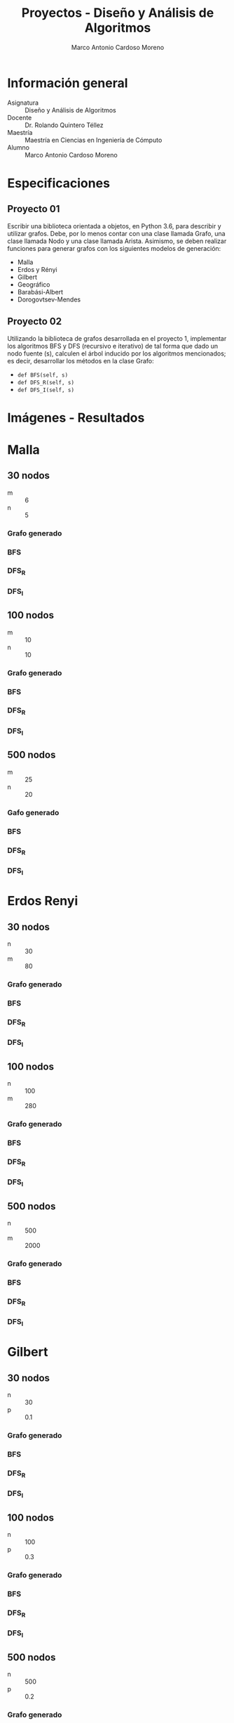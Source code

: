 #+TITLE: Proyectos - Diseño y Análisis de Algoritmos
#+author: Marco Antonio Cardoso Moreno

#+STARTUP:  CONTENT


* Información general
- Asignatura :: Diseño y Análisis de Algoritmos
- Docente :: Dr. Rolando Quintero Téllez
- Maestría :: Maestría en Ciencias en Ingeniería de Cómputo
- Alumno :: Marco Antonio Cardoso Moreno

* Especificaciones
** Proyecto 01
Escribir una biblioteca orientada a objetos, en Python 3.6, para describir y
utilizar grafos. Debe, por lo menos contar con una clase llamada Grafo, una
clase llamada Nodo y una clase llamada Arista. Asimismo, se deben realizar
funciones para generar grafos con los siguientes modelos de generación:
- Malla
- Erdos y Rényi
- Gilbert
- Geográfico
- Barabási-Albert
- Dorogovtsev-Mendes

** Proyecto 02
Utilizando la biblioteca de grafos desarrollada en el proyecto 1, implementar
los algoritmos BFS y DFS (recursivo e iterativo) de tal forma que dado un nodo
fuente (s), calculen el árbol inducido por los algoritmos mencionados; es decir,
desarrollar los métodos en la clase Grafo:
- =def BFS(self, s)=
- =def DFS_R(self, s)=
- =def DFS_I(self, s)=

* Imágenes - Resultados
* Malla
** 30 nodos
- m :: 6
- n :: 5
*** Grafo generado
[[./img/30/malla/grafoMalla_6_5.png]]
*** BFS
[[./img/30/malla/BFS_grafoMalla_6_5.png]]
*** DFS_R
[[./img/30/malla/DFS_R_grafoMalla_6_5.png]]
*** DFS_I
[[./img/30/malla/DFS_I_grafoMalla_6_5.png]]
** 100 nodos
- m :: 10
- n :: 10
*** Grafo generado
[[./img/100/malla/grafoMalla_10_10.png]]
*** BFS
[[./img/100/malla/BFS_grafoMalla_10_10.png]]
*** DFS_R
[[./img/100/malla/DFS_R_grafoMalla_10_10.png]]
*** DFS_I
[[./img/100/malla/DFS_I_grafoMalla_10_10.png]]

** 500 nodos
- m :: 25
- n :: 20
*** Gafo generado
[[./img/500/malla/grafoMalla_25_20.png]]
*** BFS
[[./img/500/malla/BFS_grafoMalla_25_20.png]]
*** DFS_R
[[./img/500/malla/DFS_R_grafoMalla_25_20.png]]
*** DFS_I
[[./img/500/malla/DFS_I_grafoMalla_25_20.png]]

* Erdos Renyi
** 30 nodos
- n :: 30
- m :: 80
*** Grafo generado
[[./img/30/erdos/grafoErdos_Renyi_30_80.png]]
*** BFS
[[./img/30/erdos/BFS_grafoErdos_Renyi_30_80.png]]
*** DFS_R
[[./img/30/erdos/DFS_R_grafoErdos_Renyi_30_80.png]]
*** DFS_I
[[./img/30/erdos/DFS_I_grafoErdos_Renyi_30_80.png]]
** 100 nodos
- n :: 100
- m :: 280
*** Grafo generado
[[./img/100/erdos/grafoErdos_Renyi_100_280.png]]
*** BFS
[[./img/100/erdos/BFS_grafoErdos_Renyi_100_280.png]]
*** DFS_R
[[./img/100/erdos/DFS_R_grafoErdos_Renyi_100_280.png]]
*** DFS_I
[[./img/100/erdos/DFS_I_grafoErdos_Renyi_100_280.png]]

** 500 nodos
- n :: 500
- m :: 2000
*** Grafo generado
[[./img/500/erdos/grafoErdos_Renyi_500_2000.png]]
*** BFS
[[./img/500/erdos/BFS_grafoErdos_Renyi_500_2000.png]]
*** DFS_R
[[./img/500/erdos/DFS_R_grafoErdos_Renyi_500_2000.png]]
*** DFS_I
[[./img/500/erdos/DFS_I_grafoErdos_Renyi_500_2000.png]]

* Gilbert
** 30 nodos
- n :: 30
- p :: 0.1
*** Grafo generado
[[./img/30/gilbert/grafoGilbert_30_10.png]]
*** BFS
[[./img/30/gilbert/BFS_grafoGilbert_30_10.png]]
*** DFS_R
[[./img/30/gilbert/DFS_R_grafoGilbert_30_10.png]]
*** DFS_I

[[./img/30/gilbert/DFS_I_grafoGilbert_30_10.png]]
** 100 nodos
- n :: 100
- p :: 0.3
*** Grafo generado
[[./img/100/gilbert/grafoGilbert_100_30.png]]
*** BFS
[[./img/100/gilbert/BFS_grafoGilbert_100_30.png]]
*** DFS_R
[[./img/100/gilbert/DFS_R_grafoGilbert_100_30.png]]
*** DFS_I
[[./img/100/gilbert/DFS_I_grafoGilbert_100_30.png]]

** 500 nodos
- n :: 500
- p :: 0.2
*** Grafo generado
[[./img/500/gilbert/grafoGilbert_500_20.png]]
*** BFS
[[./img/500/gilbert/BFS_grafoGilbert_500_20.png]]
*** DFS_R
[[./img/500/gilbert/DFS_R_grafoGilbert_500_20.png]]
*** DFS_I
[[./img/500/gilbert/DFS_I_grafoGilbert_500_20.png]]
* Geográfico
** 30 nodos
- n :: 30
- r :: 0.3
*** Grafo generado
[[./img/30/geo/grafoGeografico_30_30.png]]
*** BFS
[[./img/30/geo/BFS_grafoGeografico_30_30.png]]
*** DFS_R
[[./img/30/geo/DFS_R_grafoGeografico_30_30.png]]
*** DFS_I
[[./img/30/geo/DFS_I_grafoGeografico_30_30.png]]
** 100 nodos
- n :: 100
- r :: 0.3
*** Grafo generado
[[./img/100/geo/grafoGeografico_100_30.png]]
*** BFS
[[./img/100/geo/BFS_grafoGeografico_100_30.png]]
*** DFS_R
[[./img/100/geo/DFS_R_grafoGeografico_100_30.png]]
*** DFS_I
[[./img/100/geo/DFS_I_grafoGeografico_100_30.png]]

** 500 nodos
- n :: 500
- r :: 0.2
*** Grafo generado
[[./img/500/geo/grafoGeografico_500_20.png]]
*** BFS
[[./img/500/geo/BFS_grafoGeografico_500_20.png]]
*** DFS_R
[[./img/500/geo/DFS_R_grafoGeografico_500_20.png]]
*** DFS_I
[[./img/500/geo/DFS_I_grafoGeografico_500_20.png]]

* Barabasi
** 30 nodos
- n :: 30
- d :: 4
*** Grafo generado
[[./img/30/barabasi/grafoBarabasi_30_4.png]]
*** BFS
[[./img/30/barabasi/BFS_grafoBarabasi_30_4.png]]
*** DFS_R
[[./img/30/barabasi/DFS_R_grafoBarabasi_30_4.png]]
*** DFS_I
[[./img/30/barabasi/DFS_I_grafoBarabasi_30_4.png]]
** 100 nodos
- n :: 100
- d :: 6
*** Grafo generado
[[./img/100/barabasi/grafoBarabasi_100_6.png]]
*** BFS
[[./img/100/barabasi/BFS_grafoBarabasi_100_6.png]]
*** DFS_R
[[./img/100/barabasi/DFS_R_grafoBarabasi_100_6.png]]
*** DFS_I
[[./img/100/barabasi/DFS_I_grafoBarabasi_100_6.png]]

** 500 nodos
- n :: 500
- d :: 7
*** Grafo generado
[[./img/500/barabasi/grafoBarabasi_500_7.png]]
*** BFS
[[./img/500/barabasi/BFS_grafoBarabasi_500_7.png]]
*** DFS
[[./img/500/barabasi/DFS_R_grafoBarabasi_500_7.png]]
*** DFS
[[./img/500/barabasi/DFS_I_grafoBarabasi_500_7.png]]

* Dorogovtsev
** 30 nodos
*** Grafo generado
[[./img/30/dorog/grafoDorogovtsev_30.png]]
*** BFS
[[./img/30/dorog/BFS_grafoDorogovtsev_30.png]]
*** DFS_R
[[./img/30/dorog/DFS_R_grafoDorogovtsev_30.png]]
*** DFS_I
[[./img/30/dorog/DFS_I_grafoDorogovtsev_30.png]]
** 100 nodos
*** Grafo generado
[[./img/100/dorog/grafoDorogovtsev_100.png]]
*** BFS
[[./img/100/dorog/BFS_grafoDorogovtsev_100.png]]
*** DFS_R
[[./img/100/dorog/DFS_R_grafoDorogovtsev_100.png]]
*** DFS_I
[[./img/100/dorog/DFS_I_grafoDorogovtsev_100.png]]
** 500 nodos
*** Grafo generado
[[./img/500/dorog/grafoDorogovtsev_500.png]]
*** BFS
[[./img/500/dorog/BFS_grafoDorogovtsev_500.png]]
*** DFS_R
[[./img/500/dorog/DFS_R_grafoDorogovtsev_500.png]]
*** DFS_I
[[./img/500/dorog/DFS_I_grafoDorogovtsev_500.png]]

* Dependencias
- Lenguaje :: Python
  + Versión :: 3.6.7
